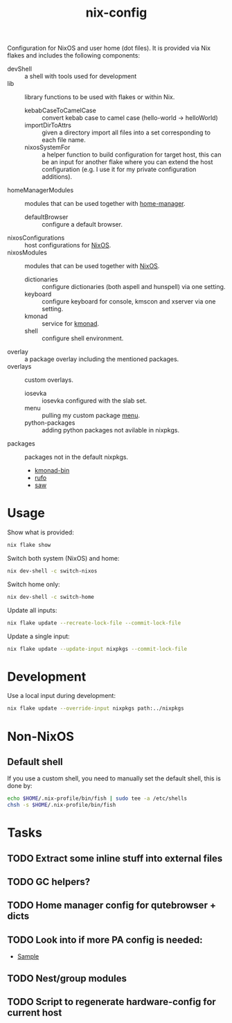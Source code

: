 #+TITLE: nix-config
Configuration for NixOS and user home (dot files). It is provided via Nix flakes and
includes the following components:

- devShell :: a shell with tools used for development
- lib :: library functions to be used with flakes or within Nix.
  - kebabCaseToCamelCase :: convert kebab case to camel case (hello-world -> helloWorld)
  - importDirToAttrs :: given a directory import all files into a set corresponding to
    each file name.
  - nixosSystemFor :: a helper function to build configuration for target host, this can
    be an input for another flake where you can extend the host configuration (e.g. I use
    it for my private configuration additions).
- homeManagerModules :: modules that can be used together with [[https://github.com/rycee/home-manager][home-manager]].
  - defaultBrowser :: configure a default browser.
- nixosConfigurations :: host configurations for [[https://github.com/NixOS/nixpkgs][NixOS]].
- nixosModules :: modules that can be used together with [[https://github.com/NixOS/nixpkgs][NixOS]].
  - dictionaries :: configure dictionaries (both aspell and hunspell) via one setting.
  - keyboard :: configure keyboard for console, kmscon and xserver via one setting.
  - kmonad :: service for [[https://github.com/david-janssen/kmonad][kmonad]].
  - shell :: configure shell environment.
- overlay :: a package overlay including the mentioned packages.
- overlays :: custom overlays.
  - iosevka :: iosevka configured with the slab set.
  - menu :: pulling my custom package [[https://github.com/terlar/menu][menu]].
  - python-packages :: adding python packages not avilable in nixpkgs.
- packages :: packages not in the default nixpkgs.
  - [[https://github.com/david-janssen/kmonad][kmonad-bin]]
  - [[https://github.com/ruby-formatter/rufo][rufo]]
  - [[https://github.com/TylerBrock/saw][saw]]

* Usage
Show what is provided:
#+BEGIN_SRC sh
nix flake show
#+END_SRC

Switch both system (NixOS) and home:
#+BEGIN_SRC sh
nix dev-shell -c switch-nixos
#+end_src

Switch home only:
#+BEGIN_SRC sh
nix dev-shell -c switch-home
#+end_src

Update all inputs:
#+BEGIN_SRC sh
nix flake update --recreate-lock-file --commit-lock-file
#+end_src

Update a single input:
#+BEGIN_SRC sh
nix flake update --update-input nixpkgs --commit-lock-file
#+end_src

* Development
Use a local input during development:
#+begin_src sh
nix flake update --override-input nixpkgs path:../nixpkgs
#+end_src

* Non-NixOS
** Default shell
If you use a custom shell, you need to manually set the default shell, this is done by:
#+BEGIN_SRC sh
echo $HOME/.nix-profile/bin/fish | sudo tee -a /etc/shells
chsh -s $HOME/.nix-profile/bin/fish
#+END_SRC

* Tasks
** TODO Extract some inline stuff into external files
** TODO GC helpers?
** TODO Home manager config for qutebrowser + dicts
** TODO Look into if more PA config is needed:
- [[https://github.com/dejanr/dotfiles/blob/ef9c27cf93a17e0af4bdf5cc378d2808b5326afa/nix/config/nixpkgs/roles/multimedia.nix#L35][Sample]]
** TODO Nest/group modules
** TODO Script to regenerate hardware-config for current host
